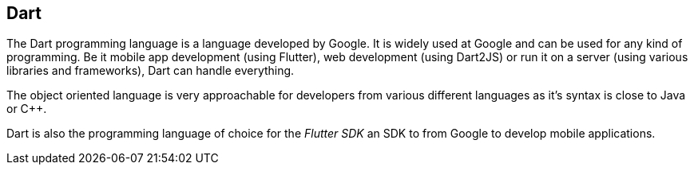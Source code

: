 == Dart

The Dart programming language is a language developed by  Google.
It is widely used at Google and can be used for any kind of programming.
Be it mobile app development (using Flutter), web development (using Dart2JS) or run it on a server (using various libraries and frameworks), Dart can handle everything.

The object oriented language is very approachable for developers from various different languages as it's syntax is close to Java or C++.

Dart is also the programming language of choice for the _Flutter SDK_ an SDK to from Google to develop mobile applications.

